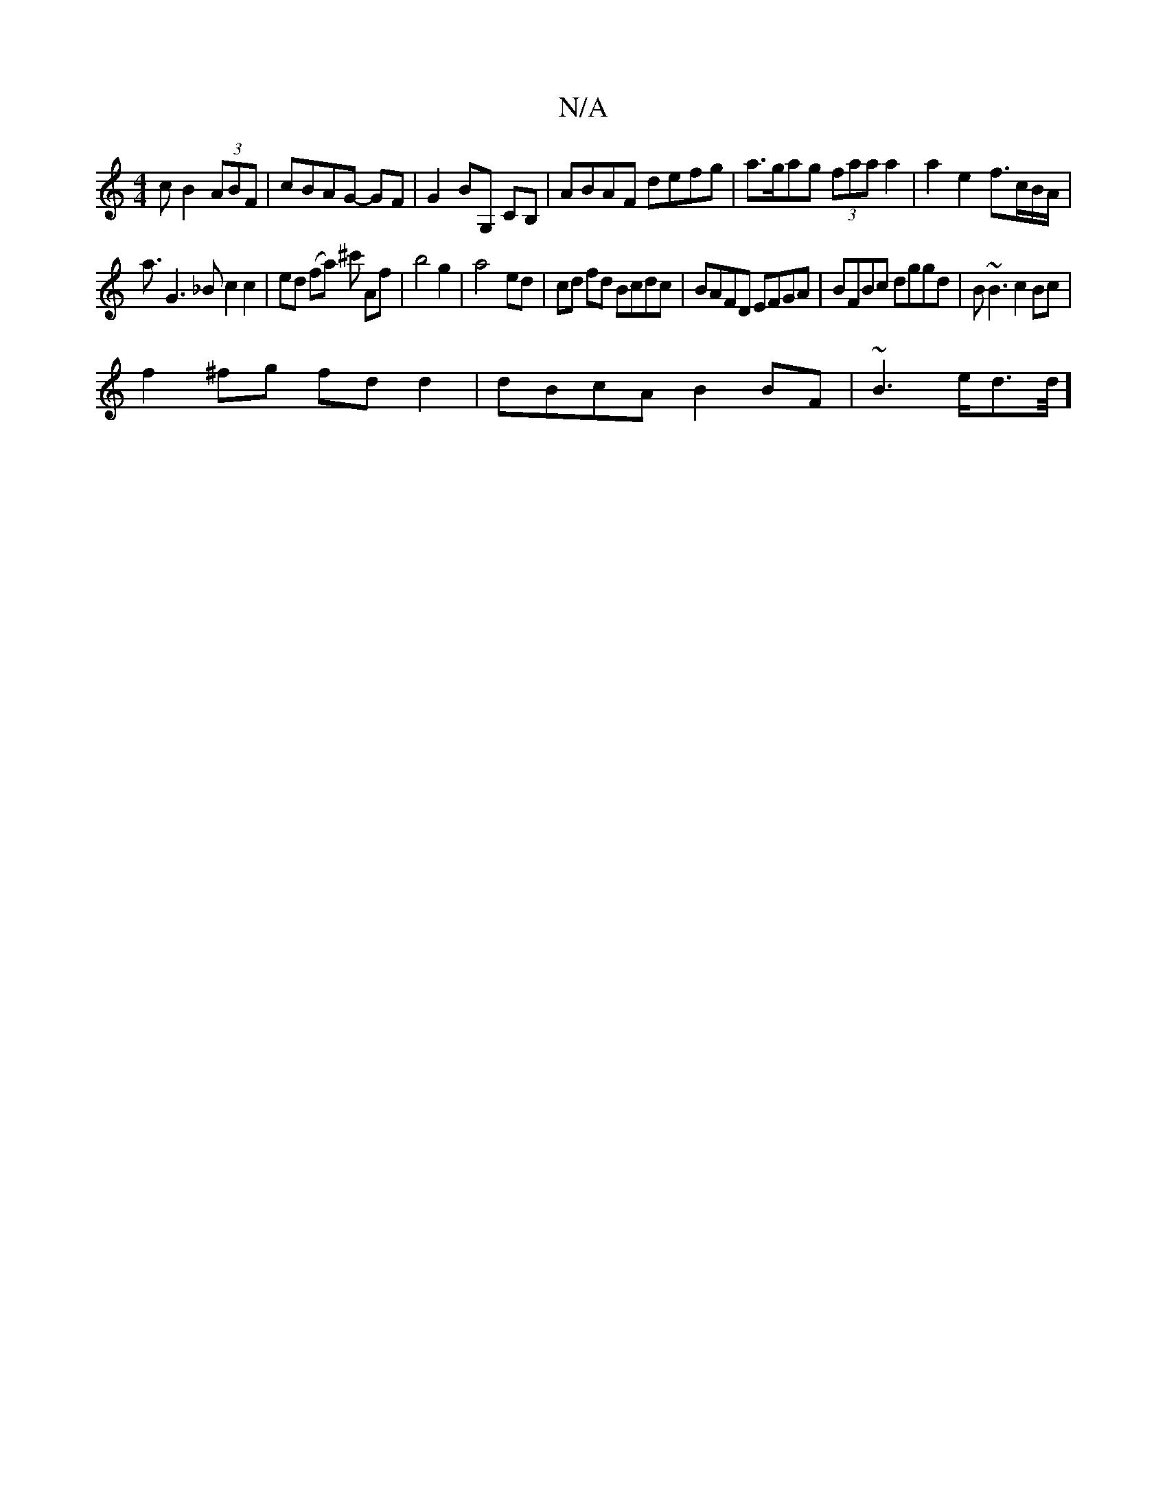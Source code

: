 X:1
T:N/A
M:4/4
R:N/A
K:Cmajor
c B2(3ABF|cBAG- GF | G2 BG, CB, | ABAF defg | a>gag (3faa a2|a2e2 f>cB/2A/2|
a3/2G3_B c2c2|ed (fa) ^c' Af|b4 g2|a4- ed | cd fd Bcdc|BAFD EFGA| BFBc dggd|B~B3 c2Bc|
f2^fg fdd2|dBcA B2BF|~B3 e/d3/2d1/4]